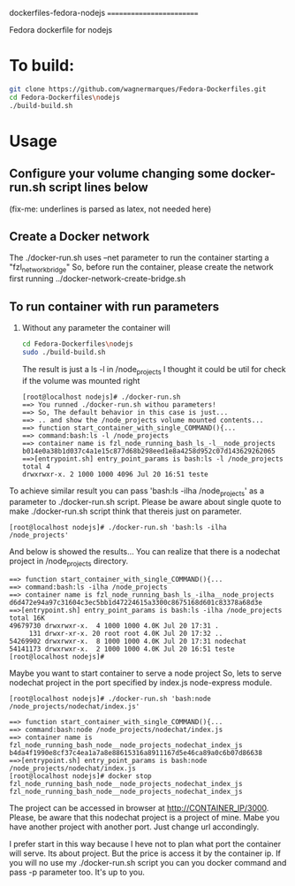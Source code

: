 
dockerfiles-fedora-nodejs
=========================

Fedora dockerfile for nodejs


* To build:
#+NAME:howtobuild
#+BEGIN_SRC sh
git clone https://github.com/wagnermarques/Fedora-Dockerfiles.git
cd Fedora-Dockerfiles\nodejs
./build-build.sh
#+END_SRC

* Usage 
** Configure your volume changing some docker-run.sh script lines below
   (fix-me: underlines is parsed as latex, not needed here)
   #+INCLUDE: "/run/media/wagner/96fea5f1-d297-4f63-a035-abf6511467be/wagnerdocri@gmail.com2/envs/env-dev/sources/Fedora-Dockerfiles/nodejs/docker-run.sh" :lines "0-8"
** Create a Docker network 
   The ./docker-run.sh uses --net parameter to run the container
   starting a "fzl_network_bridge"
   So, before run the container, please create the network first
   running
   ../docker-network-create-bridge.sh
** To run container with run parameters
1. Without any parameter the container will
   #+BEGIN_SRC sh
   cd Fedora-Dockerfiles\nodejs
   sudo ./build-build.sh
   #+END_SRC
   
   The result is just a ls -l in /node_projects
   I thought it could be util for check if the volume was mounted right
   #+BEGIN_SRC 
[root@localhost nodejs]# ./docker-run.sh 
==> You runned ./docker-run.sh withou parameters!
==> So, The default behavior in this case is just... 
==> .. and show the /node_projects volume mounted contents...
==> function start_container_with_single_COMMAND(){...
==> command:bash:ls -l /node_projects
==> container name is fzl_node_running_bash_ls_-l__node_projects
b014e0a38b1d037c4a1e15c877d68b298eed1e8a4258d952c07d143629262065
==>[entrypoint.sh] entry_point_params is bash:ls -l /node_projects
total 4
drwxrwxr-x. 2 1000 1000 4096 Jul 20 16:51 teste
   #+END_SRC

To achieve similar result you can pass  'bash:ls -ilha /node_projects'
as a parameter to ./docker-run.sh script. Please be aware about single
quote to make ./docker-run.sh script think that thereis just on
parameter.

#+BEGIN_SRC 
[root@localhost nodejs]# ./docker-run.sh 'bash:ls -ilha /node_projects'
#+END_SRC

And below is showed the results... You can realize that there is a
nodechat project in /node_projects directory.
#+BEGIN_SRC 
==> function start_container_with_single_COMMAND(){...
==> command:bash:ls -ilha /node_projects
==> container name is fzl_node_running_bash_ls_-ilha__node_projects
d6d472e94a97c31604c3ec5bb1d47224615a3300c8675168d601c83378a68d3e
==>[entrypoint.sh] entry_point_params is bash:ls -ilha /node_projects
total 16K
49679730 drwxrwxr-x.  4 1000 1000 4.0K Jul 20 17:31 .
     131 drwxr-xr-x. 20 root root 4.0K Jul 20 17:32 ..
54269902 drwxrwxr-x.  8 1000 1000 4.0K Jul 20 17:31 nodechat
54141173 drwxrwxr-x.  2 1000 1000 4.0K Jul 20 16:51 teste
[root@localhost nodejs]# 
#+END_SRC

   Maybe you want to start container to serve a node project
   So, lets to serve nodechat project in the port specified by
   index.js node-express module.  
   #+BEGIN_SRC 
   [root@localhost nodejs]# ./docker-run.sh 'bash:node /node_projects/nodechat/index.js' 
   #+END_SRC

   #+BEGIN_SRC    
==> function start_container_with_single_COMMAND(){...
==> command:bash:node /node_projects/nodechat/index.js
==> container name is fzl_node_running_bash_node__node_projects_nodechat_index_js
b4da4f1990e8cf37c4ea1a7a8e88615316a8911167d5e46ca89a0c6b07d86638
==>[entrypoint.sh] entry_point_params is bash:node /node_projects/nodechat/index.js
[root@localhost nodejs]# docker stop fzl_node_running_bash_node__node_projects_nodechat_index_js
fzl_node_running_bash_node__node_projects_nodechat_index_js
   #+END_SRC
   
   The project can be accessed in browser at
   http://CONTAINER_IP/3000. Please, be aware that this nodechat
   project is a project of mine. Mabe you have another project with
   another port. Just change url accondingly.

   I prefer start in this way because I heve not to plan what port the
   container will serve. Its about project. But the price is access it
   by the container ip. If you will no use my ./docker-run.sh script
   you can you docker command and pass -p parameter too. It's up to you.
